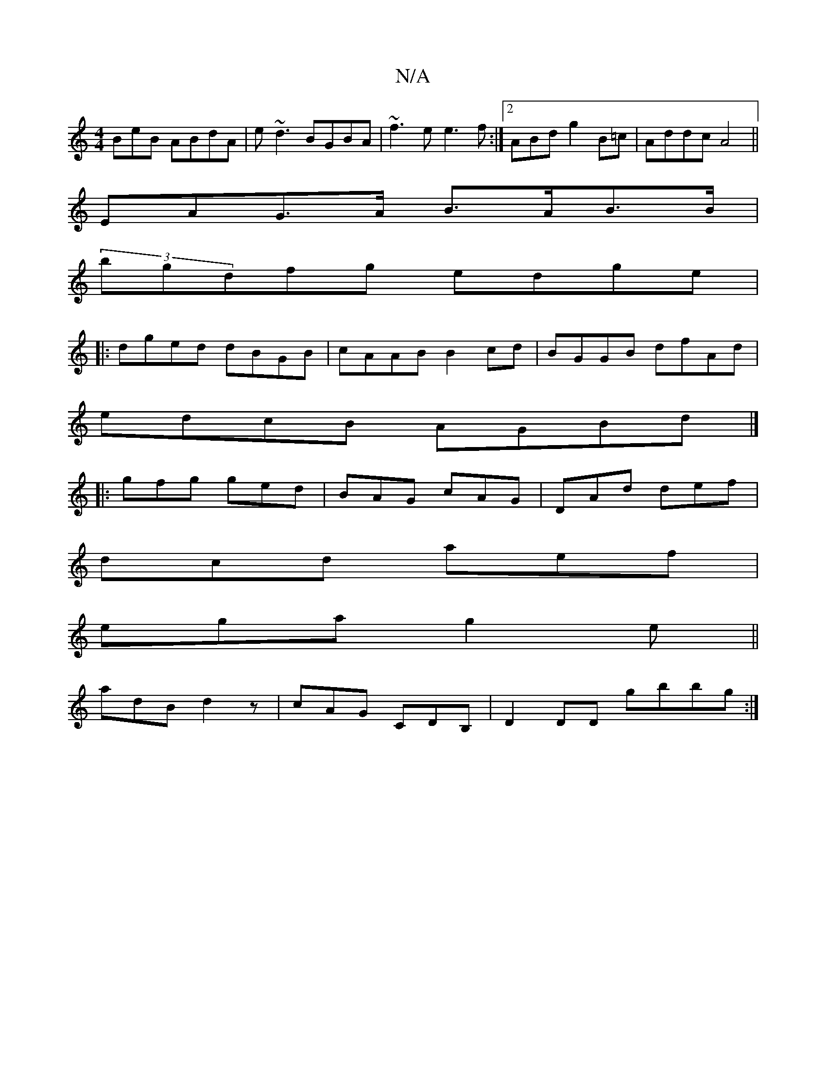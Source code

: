 X:1
T:N/A
M:4/4
R:N/A
K:Cmajor
BeB ABdA|e~d3 BGBA|~f3e e3f:|[2 ABd g2B=c|Addc A4||
EAG>A B>AB>B|
(3B'gdfg edge|
|:dged dBGB|cAAB B2cd|BGGB dfAd|
edcB AGBd|]
|:gfg ged|BAG cAG|DAd def|
dcd aef|
ega g2e||
adB d2z|cAG CDB,|D2DD gbbg:|